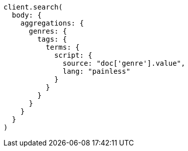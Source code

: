 [source, ruby]
----
client.search(
  body: {
    aggregations: {
      genres: {
        tags: {
          terms: {
            script: {
              source: "doc['genre'].value",
              lang: "painless"
            }
          }
        }
      }
    }
  }
)
----